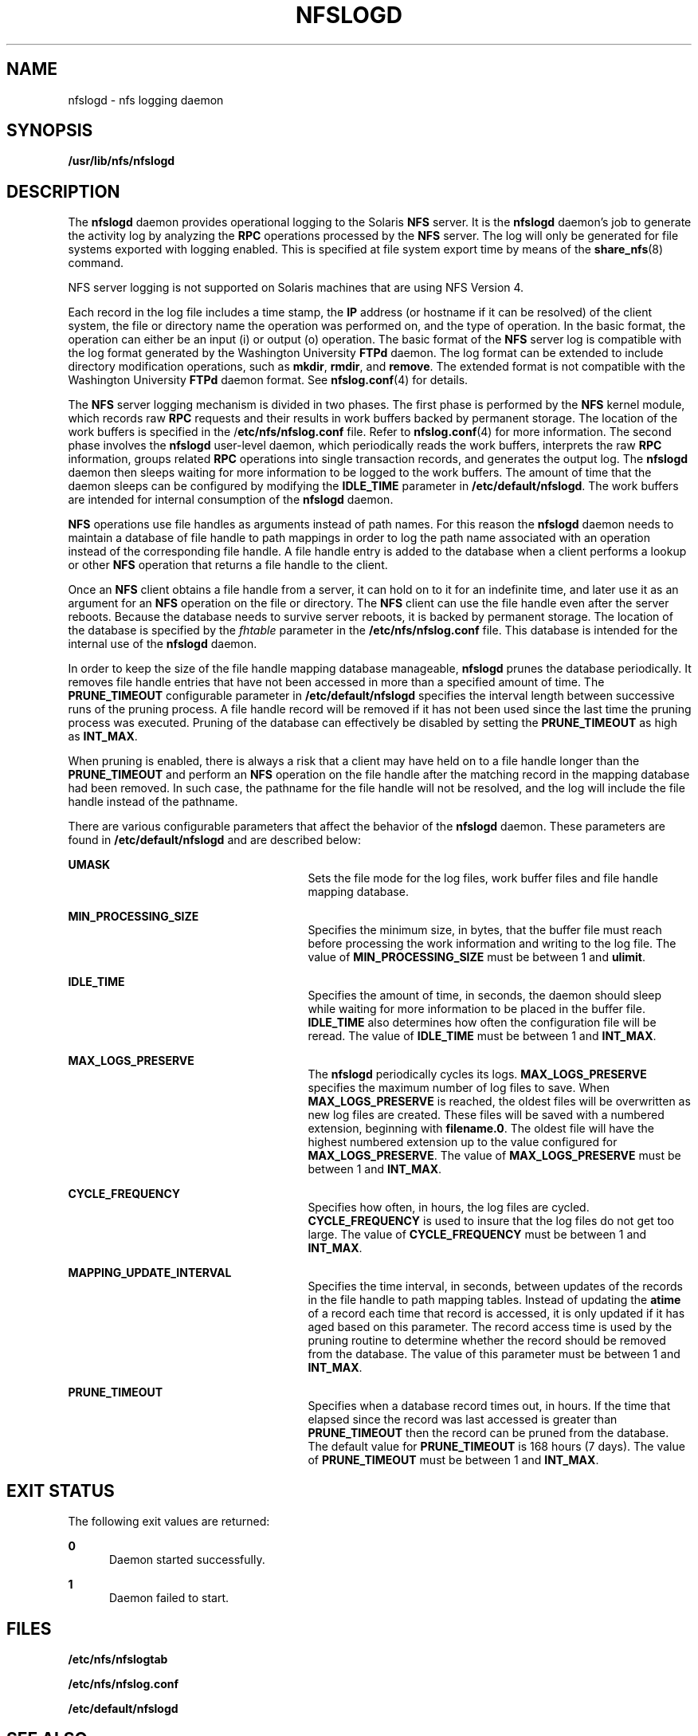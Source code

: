 '\" te
.\" Copyright 2014 Nexenta Systems, Inc.  All rights reserved.
.\" Copyright (c) 1999, Sun Microsystems, Inc.
.\" All Rights Reserved.
.\" The contents of this file are subject to the terms of the Common Development and Distribution License (the "License").  You may not use this file except in compliance with the License.
.\" You can obtain a copy of the license at usr/src/OPENSOLARIS.LICENSE or http://www.opensolaris.org/os/licensing.  See the License for the specific language governing permissions and limitations under the License.
.\" When distributing Covered Code, include this CDDL HEADER in each file and include the License file at usr/src/OPENSOLARIS.LICENSE.  If applicable, add the following below this CDDL HEADER, with the fields enclosed by brackets "[]" replaced with your own identifying information: Portions Copyright [yyyy] [name of copyright owner]
.TH NFSLOGD 8 "Nov 24, 2014"
.SH NAME
nfslogd \- nfs logging daemon
.SH SYNOPSIS
.LP
.nf
\fB/usr/lib/nfs/nfslogd\fR
.fi

.SH DESCRIPTION
.LP
The \fBnfslogd\fR daemon provides operational logging to the Solaris \fBNFS\fR
server. It is the \fBnfslogd\fR daemon's job to generate the activity log by
analyzing the \fBRPC\fR operations processed by the \fBNFS\fR server. The log
will only be generated for file systems exported with  logging enabled. This is
specified at file system export time by means of the \fBshare_nfs\fR(8)
command.
.sp
.LP
NFS server logging is not supported on Solaris machines that are using NFS
Version 4.
.sp
.LP
Each record in the log file includes a time stamp, the \fBIP\fR address (or
hostname if it can be resolved) of the client system, the file or directory
name the operation was performed on, and the type of operation. In the basic
format, the operation can either be an input (i) or output (o) operation. The
basic format of the \fBNFS\fR server log is compatible with the log format
generated by the Washington University \fBFTPd\fR daemon. The log format can be
extended to include directory modification operations, such as \fBmkdir\fR,
\fBrmdir\fR, and \fBremove\fR. The extended format is not compatible with the
Washington University \fBFTPd\fR daemon format. See \fBnfslog.conf\fR(4) for
details.
.sp
.LP
The \fBNFS\fR server logging mechanism is divided in two phases. The first
phase is performed by the \fBNFS\fR kernel module, which records raw \fBRPC\fR
requests and their results in work buffers backed by permanent storage. The
location of the work buffers is specified in the /\fBetc/nfs/nfslog.conf\fR
file. Refer to \fBnfslog.conf\fR(4) for more information. The second phase
involves the \fBnfslogd\fR user-level daemon, which periodically reads the work
buffers, interprets the raw \fBRPC\fR information, groups related \fBRPC\fR
operations into single transaction records, and generates the output log. The
\fBnfslogd\fR daemon then sleeps waiting for more information to be logged to
the work buffers. The amount of time that the daemon sleeps can be configured
by modifying the \fBIDLE_TIME\fR parameter in \fB/etc/default/nfslogd\fR. The
work buffers are intended for internal consumption of the \fBnfslogd\fR daemon.
.sp
.LP
\fBNFS\fR operations use file handles as arguments instead of path names. For
this reason the \fBnfslogd\fR daemon needs to maintain a database of file
handle to path mappings in order to log the path name associated with an
operation instead of the corresponding file handle. A file handle entry is
added to the database when a client performs a lookup or other \fBNFS\fR
operation that returns a file handle to the client.
.sp
.LP
Once an \fBNFS\fR client obtains a file handle from a server, it can hold on to
it for an indefinite time, and later use it as an argument for an \fBNFS\fR
operation on the file or directory. The \fBNFS\fR client can use the file
handle even after the server reboots. Because the database needs to survive
server reboots, it is backed by permanent storage. The location of the database
is specified by the \fIfhtable\fR parameter in the \fB/etc/nfs/nfslog.conf\fR
file. This database is intended for the internal use of the \fBnfslogd\fR
daemon.
.sp
.LP
In order to keep the size of the file handle mapping database manageable,
\fBnfslogd\fR prunes the database periodically. It removes file handle entries
that have not been accessed in more than a specified  amount of time. The
\fBPRUNE_TIMEOUT\fR configurable  parameter in \fB/etc/default/nfslogd\fR
specifies the  interval length between successive runs of the pruning process.
A  file handle record will be removed if it has not been used since the last
time the pruning process  was executed. Pruning of the database can effectively
be disabled by setting the \fBPRUNE_TIMEOUT\fR as  high as \fBINT_MAX\fR.
.sp
.LP
When pruning is enabled, there is always a risk that a client may have held on
to a file handle longer than the \fBPRUNE_TIMEOUT\fR and perform an \fBNFS\fR
operation on the file handle after the matching record in the mapping database
had been removed. In such case, the pathname for the file handle will not be
resolved, and the log will include the file handle instead of the pathname.
.sp
.LP
There are various configurable parameters that affect the behavior of the
\fBnfslogd\fR daemon. These parameters are found in \fB/etc/default/nfslogd\fR
and are described below:
.sp
.ne 2
.na
\fB\fBUMASK\fR\fR
.ad
.RS 27n
Sets the file mode for the log files, work buffer files and file handle mapping
database.
.RE

.sp
.ne 2
.na
\fB\fBMIN_PROCESSING_SIZE\fR\fR
.ad
.RS 27n
Specifies the minimum size, in bytes, that the buffer  file must reach before
processing the work information and  writing to the log file. The value of
\fBMIN_PROCESSING_SIZE\fR must be between 1 and \fBulimit\fR.
.RE

.sp
.ne 2
.na
\fB\fBIDLE_TIME\fR\fR
.ad
.RS 27n
Specifies the amount of time, in seconds, the daemon should sleep while waiting
for more information to be placed in the buffer file. \fBIDLE_TIME\fR also
determines how often the configuration file will be reread. The value of
\fBIDLE_TIME\fR must be between 1 and \fBINT_MAX\fR.
.RE

.sp
.ne 2
.na
\fB\fBMAX_LOGS_PRESERVE\fR\fR
.ad
.RS 27n
The \fBnfslogd\fR periodically cycles its logs. \fBMAX_LOGS_PRESERVE\fR
specifies the maximum number of log files to save. When \fBMAX_LOGS_PRESERVE\fR
is reached, the oldest files will be overwritten as new log files are created.
These files will be saved with a numbered extension, beginning with
\fBfilename.0\fR. The oldest file will have the highest numbered extension up
to the value configured for \fBMAX_LOGS_PRESERVE\fR. The value of
\fBMAX_LOGS_PRESERVE\fR must be between 1 and \fBINT_MAX\fR.
.RE

.sp
.ne 2
.na
\fB\fBCYCLE_FREQUENCY\fR\fR
.ad
.RS 27n
Specifies how often, in hours, the log files are cycled. \fBCYCLE_FREQUENCY\fR
is used to insure that the log files  do not get too large. The  value of
\fBCYCLE_FREQUENCY\fR must be between 1  and \fBINT_MAX\fR.
.RE

.sp
.ne 2
.na
\fB\fBMAPPING_UPDATE_INTERVAL\fR\fR
.ad
.RS 27n
Specifies the time interval, in seconds, between updates of the records in the
file handle to path mapping tables. Instead of updating the \fBatime\fR of a
record each time that record is accessed, it is only updated if it has aged
based on this parameter. The record  access time is used by the pruning routine
to determine whether the record should be removed from the database. The value
of this parameter must be between 1 and \fBINT_MAX\fR.
.RE

.sp
.ne 2
.na
\fB\fBPRUNE_TIMEOUT\fR\fR
.ad
.RS 27n
Specifies when a database record times out, in hours. If the time that elapsed
since the record was last accessed is greater than \fBPRUNE_TIMEOUT\fR then the
record can be pruned from the database. The default value for
\fBPRUNE_TIMEOUT\fR is  168 hours (7 days). The value of \fBPRUNE_TIMEOUT\fR
must  be between 1 and \fBINT_MAX\fR.
.RE

.SH EXIT STATUS
.LP
The following exit values are returned:
.sp
.ne 2
.na
\fB\fB0\fR\fR
.ad
.RS 5n
Daemon started successfully.
.RE

.sp
.ne 2
.na
\fB\fB1\fR\fR
.ad
.RS 5n
Daemon failed to start.
.RE

.SH FILES
.ne 2
.na
\fB\fB/etc/nfs/nfslogtab\fR \fR
.ad
.RS 24n

.RE

.sp
.ne 2
.na
\fB\fB/etc/nfs/nfslog.conf\fR\fR
.ad
.RS 24n

.RE

.sp
.ne 2
.na
\fB\fB/etc/default/nfslogd\fR\fR
.ad
.RS 24n

.RE

.SH SEE ALSO
.LP
\fBshare_nfs\fR(8), \fBnfslog.conf\fR(4), \fBattributes\fR(5)
.sp
.LP
\fI\fR
.SH NOTES
.LP
The \fBnfslogd\fR service is managed by the service management facility,
\fBsmf\fR(5), under the service identifier:
.sp
.in +2
.nf
svc:/network/nfs/log
.fi
.in -2
.sp

.sp
.LP
Administrative actions on this service, such as enabling, disabling, or
requesting restart, can be performed using \fBsvcadm\fR(8). The service's
status can be queried using the \fBsvcs\fR(1) command.

